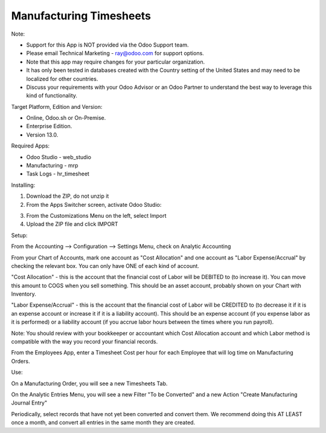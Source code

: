 ========================
Manufacturing Timesheets
========================

Note:

- Support for this App is NOT provided via the Odoo Support team. 
- Please email Technical Marketing - ray@odoo.com for support options. 
- Note that this app may require changes for your particular organization.  
- It has only been tested in databases created with the Country setting of the United States and may need to be localized for other countries. 
- Discuss your requirements with your Odoo Advisor or an Odoo Partner to understand the best way to leverage this kind of functionality.

Target Platform, Edition and Version:

- Online, Odoo.sh or On-Premise.
- Enterprise Edition.  
- Version 13.0.  

Required Apps:

- Odoo Studio - web_studio
- Manufacturing - mrp
- Task Logs - hr_timesheet

Installing:

1. Download the ZIP, do not unzip it

2. From the Apps Switcher screen, activate Odoo Studio:

.. image:: https://raw.githubusercontent.com/odoo-tm/apps/13.0/mrp_timesheets/doc/odoo_studio_button.png

3. From the Customizations Menu on the left, select Import

4. Upload the ZIP file and click IMPORT

Setup:

From the Accounting --> Configuration --> Settings Menu, check on Analytic Accounting

From your Chart of Accounts, mark one account as "Cost Allocation" and one account as "Labor Expense/Accrual" by checking the relevant box.  You can only have ONE of each kind of account.

"Cost Allocation" - this is the account that the financial cost of Labor will be DEBITED to (to increase it).  You can move this amount to COGS when you sell something.  This should be an asset account, probably shown on your Chart with Inventory.

"Labor Expense/Accrual" - this is the account that the financial cost of Labor will be CREDITED to (to decrease it if it is an expense account or increase it if it is a liability account).  This should be an expense account (if you expense labor as it is performed) or a liability account (if you accrue labor hours between the times where you run payroll). 

Note: You should review with your bookkeeper or accountant which Cost Allocation account and which Labor method is compatible with the way you record your financial records.

From the Employees App, enter a Timesheet Cost per hour for each Employee that will log time on Manufacturing Orders.

Use:

On a Manufacturing Order, you will see a new Timesheets Tab.

On the Analytic Entries Menu, you will see a new Filter "To be Converted" and a new Action "Create Manufacturing Journal Entry"

Periodically, select records that have not yet been converted and convert them.  We recommend doing this AT LEAST once a month, and convert all entries in the same month they are created.
